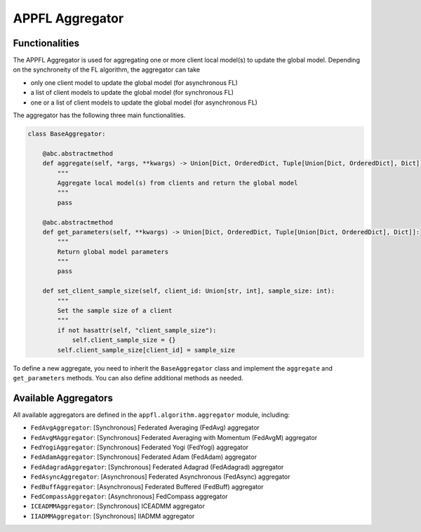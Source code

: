 APPFL Aggregator
================

Functionalities
---------------

The APPFL Aggregator is used for aggregating one or more client local model(s) to update the global model. Depending on the synchroneity of the FL algorithm, the aggregator can take

- only one client model to update the global model (for asynchronous FL)
- a list of client models to update the global model (for synchronous FL)
- one or a list of client models to update the global model (for asynchronous FL)


The aggregator has the following three main functionalities.

.. code:: python

    class BaseAggregator:

        @abc.abstractmethod
        def aggregate(self, *args, **kwargs) -> Union[Dict, OrderedDict, Tuple[Union[Dict, OrderedDict], Dict]]:
            """
            Aggregate local model(s) from clients and return the global model
            """
            pass

        @abc.abstractmethod
        def get_parameters(self, **kwargs) -> Union[Dict, OrderedDict, Tuple[Union[Dict, OrderedDict], Dict]]:
            """
            Return global model parameters
            """
            pass

        def set_client_sample_size(self, client_id: Union[str, int], sample_size: int):
            """
            Set the sample size of a client
            """
            if not hasattr(self, "client_sample_size"):
                self.client_sample_size = {}
            self.client_sample_size[client_id] = sample_size

To define a new aggregate, you need to inherit the ``BaseAggregator`` class and implement the ``aggregate`` and ``get_parameters`` methods. You can also define additional methods as needed.

Available Aggregators
---------------------

All available aggregators are defined in the ``appfl.algorithm.aggregator`` module, including:

- ``FedAvgAggregator``: [Synchronous] Federated Averaging (FedAvg) aggregator 
- ``FedAvgMAggregator``: [Synchronous] Federated Averaging with Momentum (FedAvgM) aggregator
- ``FedYogiAggregator``: [Synchronous] Federated Yogi (FedYogi) aggregator
- ``FedAdamAggregator``: [Synchronous] Federated Adam (FedAdam) aggregator
- ``FedAdagradAggregator``: [Synchronous] Federated Adagrad (FedAdagrad) aggregator
- ``FedAsyncAggregator``: [Asynchronous] Federated Asynchronous (FedAsync) aggregator
- ``FedBuffAggregator``: [Asynchronous] Federated Buffered (FedBuff) aggregator
- ``FedCompassAggregator``: [Asynchronous] FedCompass aggregator
- ``ICEADMMAggregator``: [Synchronous] ICEADMM aggregator
- ``IIADMMAggregator``: [Synchronous] IIADMM aggregator